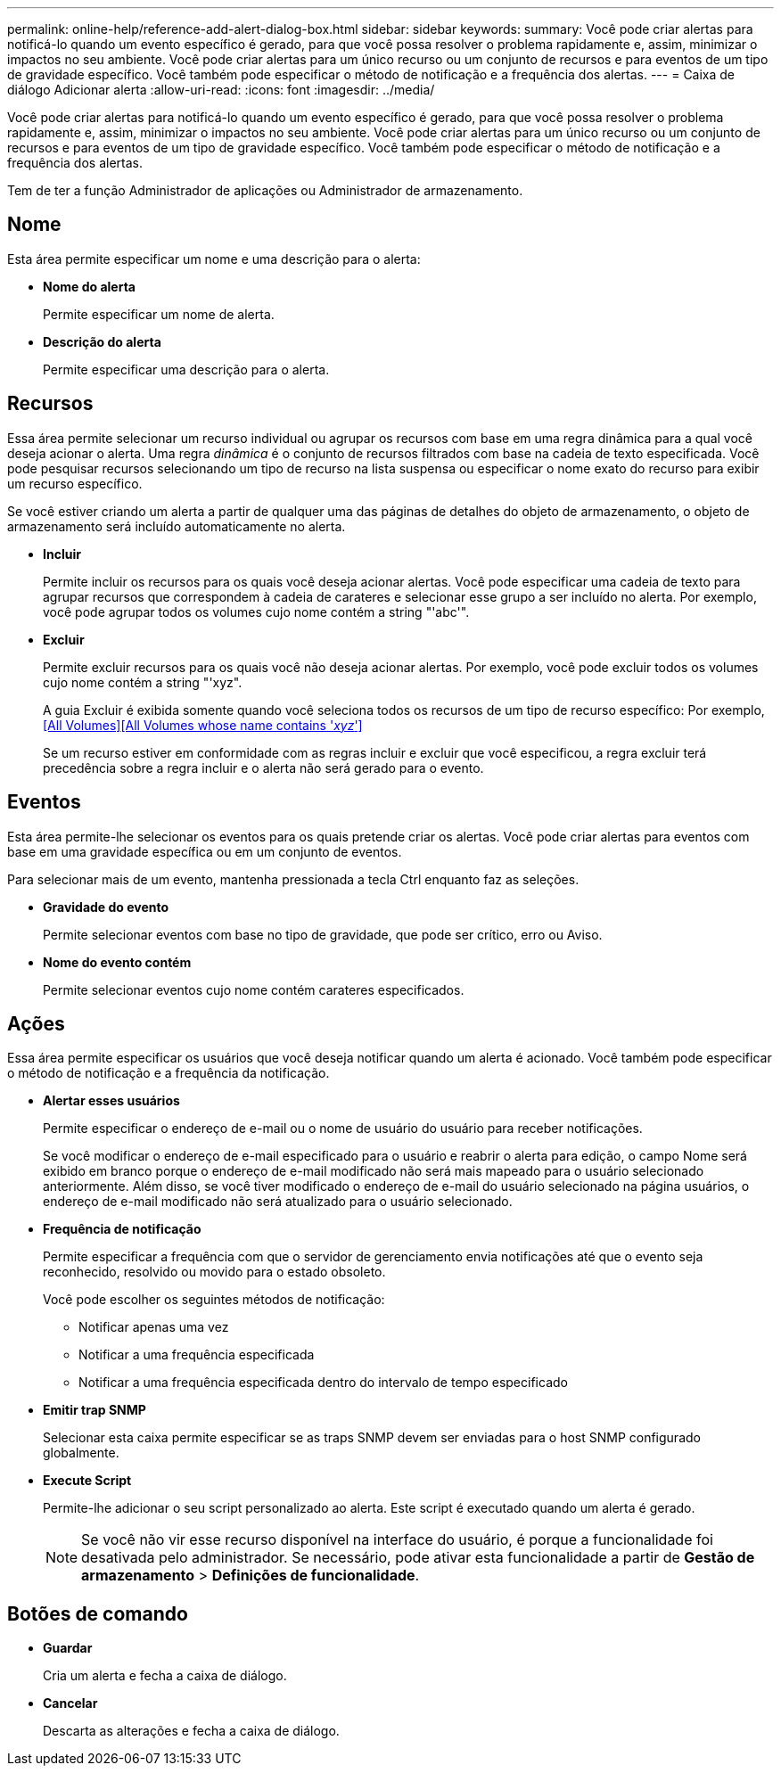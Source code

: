 ---
permalink: online-help/reference-add-alert-dialog-box.html 
sidebar: sidebar 
keywords:  
summary: Você pode criar alertas para notificá-lo quando um evento específico é gerado, para que você possa resolver o problema rapidamente e, assim, minimizar o impactos no seu ambiente. Você pode criar alertas para um único recurso ou um conjunto de recursos e para eventos de um tipo de gravidade específico. Você também pode especificar o método de notificação e a frequência dos alertas. 
---
= Caixa de diálogo Adicionar alerta
:allow-uri-read: 
:icons: font
:imagesdir: ../media/


[role="lead"]
Você pode criar alertas para notificá-lo quando um evento específico é gerado, para que você possa resolver o problema rapidamente e, assim, minimizar o impactos no seu ambiente. Você pode criar alertas para um único recurso ou um conjunto de recursos e para eventos de um tipo de gravidade específico. Você também pode especificar o método de notificação e a frequência dos alertas.

Tem de ter a função Administrador de aplicações ou Administrador de armazenamento.



== Nome

Esta área permite especificar um nome e uma descrição para o alerta:

* *Nome do alerta*
+
Permite especificar um nome de alerta.

* *Descrição do alerta*
+
Permite especificar uma descrição para o alerta.





== Recursos

Essa área permite selecionar um recurso individual ou agrupar os recursos com base em uma regra dinâmica para a qual você deseja acionar o alerta. Uma regra _dinâmica_ é o conjunto de recursos filtrados com base na cadeia de texto especificada. Você pode pesquisar recursos selecionando um tipo de recurso na lista suspensa ou especificar o nome exato do recurso para exibir um recurso específico.

Se você estiver criando um alerta a partir de qualquer uma das páginas de detalhes do objeto de armazenamento, o objeto de armazenamento será incluído automaticamente no alerta.

* *Incluir*
+
Permite incluir os recursos para os quais você deseja acionar alertas. Você pode especificar uma cadeia de texto para agrupar recursos que correspondem à cadeia de carateres e selecionar esse grupo a ser incluído no alerta. Por exemplo, você pode agrupar todos os volumes cujo nome contém a string "'abc'".

* *Excluir*
+
Permite excluir recursos para os quais você não deseja acionar alertas. Por exemplo, você pode excluir todos os volumes cujo nome contém a string "'xyz".

+
A guia Excluir é exibida somente quando você seleciona todos os recursos de um tipo de recurso específico: Por exemplo,<<All Volumes>><<All Volumes whose name contains '_xyz_'>>

+
Se um recurso estiver em conformidade com as regras incluir e excluir que você especificou, a regra excluir terá precedência sobre a regra incluir e o alerta não será gerado para o evento.





== Eventos

Esta área permite-lhe selecionar os eventos para os quais pretende criar os alertas. Você pode criar alertas para eventos com base em uma gravidade específica ou em um conjunto de eventos.

Para selecionar mais de um evento, mantenha pressionada a tecla Ctrl enquanto faz as seleções.

* *Gravidade do evento*
+
Permite selecionar eventos com base no tipo de gravidade, que pode ser crítico, erro ou Aviso.

* *Nome do evento contém*
+
Permite selecionar eventos cujo nome contém carateres especificados.





== Ações

Essa área permite especificar os usuários que você deseja notificar quando um alerta é acionado. Você também pode especificar o método de notificação e a frequência da notificação.

* *Alertar esses usuários*
+
Permite especificar o endereço de e-mail ou o nome de usuário do usuário para receber notificações.

+
Se você modificar o endereço de e-mail especificado para o usuário e reabrir o alerta para edição, o campo Nome será exibido em branco porque o endereço de e-mail modificado não será mais mapeado para o usuário selecionado anteriormente. Além disso, se você tiver modificado o endereço de e-mail do usuário selecionado na página usuários, o endereço de e-mail modificado não será atualizado para o usuário selecionado.

* *Frequência de notificação*
+
Permite especificar a frequência com que o servidor de gerenciamento envia notificações até que o evento seja reconhecido, resolvido ou movido para o estado obsoleto.

+
Você pode escolher os seguintes métodos de notificação:

+
** Notificar apenas uma vez
** Notificar a uma frequência especificada
** Notificar a uma frequência especificada dentro do intervalo de tempo especificado


* *Emitir trap SNMP*
+
Selecionar esta caixa permite especificar se as traps SNMP devem ser enviadas para o host SNMP configurado globalmente.

* *Execute Script*
+
Permite-lhe adicionar o seu script personalizado ao alerta. Este script é executado quando um alerta é gerado.

+
[NOTE]
====
Se você não vir esse recurso disponível na interface do usuário, é porque a funcionalidade foi desativada pelo administrador. Se necessário, pode ativar esta funcionalidade a partir de *Gestão de armazenamento* > *Definições de funcionalidade*.

====




== Botões de comando

* *Guardar*
+
Cria um alerta e fecha a caixa de diálogo.

* *Cancelar*
+
Descarta as alterações e fecha a caixa de diálogo.


